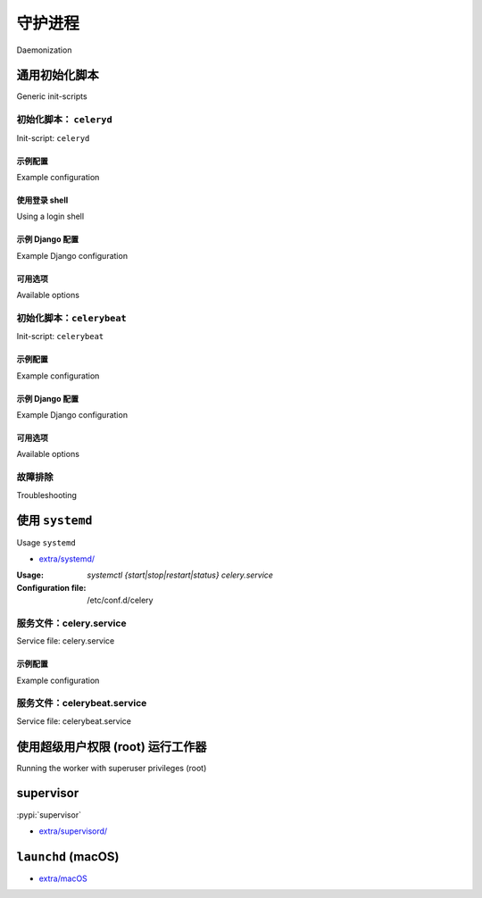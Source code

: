 .. _daemonizing:

======================================================================
守护进程
======================================================================

Daemonization

.. tab:: 中文

    如今，大多数 Linux 发行版使用 systemd 来管理系统和用户服务的生命周期。

    你可以通过输入以下命令检查你的 Linux 发行版是否使用 systemd：

    .. code-block:: console

        $ systemctl --version
        systemd 249 (v249.9-1.fc35)
        +PAM +AUDIT +SELINUX -APPARMOR +IMA +SMACK +SECCOMP +GCRYPT +GNUTLS +OPENSSL +ACL +BLKID +CURL +ELFUTILS +FIDO2 +IDN2 -IDN +IPTC +KMOD +LIBCRYPTSETUP +LIBFDISK +PCRE2 +PWQUALITY +P11KIT +QRENCODE +BZIP2 +LZ4 +XZ +ZLIB +ZSTD +XKBCOMMON +UTMP +SYSVINIT default-hierarchy=unified

    如果你的输出类似于上面所示，请参考
    :ref:`我们的 systemd 文档 <daemon-systemd-generic>` 以获取更多指导。

    然而，init.d 脚本在这些 Linux 发行版中仍然应该能正常工作，因为 systemd 提供了 systemd-sysv 兼容层
    ，该层会自动根据我们提供的 init.d 脚本生成服务。

    如果你为多个 Linux 发行版打包 Celery，
    并且有些不支持 systemd，或者打算支持其他 Unix 系统，
    你可能需要参考 :ref:`我们的 init.d 文档 <daemon-generic>`。

.. tab:: 英文

    Most Linux distributions these days use systemd for managing the lifecycle of system
    and user services.

    You can check if your Linux distribution uses systemd by typing:

    .. code-block:: console

        $ systemctl --version
        systemd 249 (v249.9-1.fc35)
        +PAM +AUDIT +SELINUX -APPARMOR +IMA +SMACK +SECCOMP +GCRYPT +GNUTLS +OPENSSL +ACL +BLKID +CURL +ELFUTILS +FIDO2 +IDN2 -IDN +IPTC +KMOD +LIBCRYPTSETUP +LIBFDISK +PCRE2 +PWQUALITY +P11KIT +QRENCODE +BZIP2 +LZ4 +XZ +ZLIB +ZSTD +XKBCOMMON +UTMP +SYSVINIT default-hierarchy=unified

    If you have output similar to the above, please refer to
    :ref:`our systemd documentation <daemon-systemd-generic>` for guidance.

    However, the init.d script should still work in those Linux distributions
    as well since systemd provides the systemd-sysv compatibility layer
    which generates services automatically from the init.d scripts we provide.

    If you package Celery for multiple Linux distributions
    and some do not support systemd or to other Unix systems as well,
    you may want to refer to :ref:`our init.d documentation <daemon-generic>`.

.. _daemon-generic:

通用初始化脚本
======================================================================

Generic init-scripts

.. tab:: 中文

    请查看 Celery 发行版中的 `extra/generic-init.d/`_ 目录。

    此目录包含用于
    :program:`celery worker` 程序的通用 bash 初始化脚本，
    这些脚本应该能够在 Linux、FreeBSD、OpenBSD 和其他类 Unix 平台上运行。

.. tab:: 英文

    See the `extra/generic-init.d/`_ directory Celery distribution.

    This directory contains generic bash init-scripts for the
    :program:`celery worker` program,
    these should run on Linux, FreeBSD, OpenBSD, and other Unix-like platforms.

.. _`extra/generic-init.d/`: https://github.com/celery/celery/tree/main/extra/generic-init.d/

.. _generic-initd-celeryd:

初始化脚本： ``celeryd``
----------------------------------------------------------------------

Init-script: ``celeryd``

.. tab:: 中文

    :用法: `/etc/init.d/celeryd {start|stop|restart|status}`
    :配置文件: :file:`/etc/default/celeryd`

    为了正确配置此脚本以运行 worker，你可能至少需要告诉它
    启动时应该切换到哪个目录（以便找到包含你应用程序或配置模块的模块）。

    守护进程脚本由 :file:`/etc/default/celeryd` 文件配置。
    这是一个 shell (:command:`sh`) 脚本，你可以在其中添加类似下面的配置选项环境变量。
    要添加真正影响 worker 的环境变量，你还必须导出它们（例如：:command:`export DISPLAY=":0"`）。

    .. Admonition:: 需要超级用户权限

        初始化脚本只能由 root 用户使用，
        并且 shell 配置文件必须归 root 所有。

        非特权用户不需要使用初始化脚本，
        他们可以使用 :program:`celery multi` 工具（或
        :program:`celery worker --detach`）：

        .. code-block:: console

            $ celery -A proj multi start worker1 \
                --pidfile="$HOME/run/celery/%n.pid" \
                --logfile="$HOME/log/celery/%n%I.log"

            $ celery -A proj multi restart worker1 \
                --logfile="$HOME/log/celery/%n%I.log" \
                --pidfile="$HOME/run/celery/%n.pid

            $ celery multi stopwait worker1 --pidfile="$HOME/run/celery/%n.pid"


.. tab:: 英文

    :Usage: `/etc/init.d/celeryd {start|stop|restart|status}`
    :Configuration file: :file:`/etc/default/celeryd`

    To configure this script to run the worker properly you probably need to at least
    tell it where to change
    directory to when it starts (to find the module containing your app, or your
    configuration module).

    The daemonization script is configured by the file :file:`/etc/default/celeryd`.
    This is a shell (:command:`sh`) script where you can add environment variables like
    the configuration options below.  To add real environment variables affecting
    the worker you must also export them (e.g., :command:`export DISPLAY=":0"`)

    .. Admonition:: Superuser privileges required

        The init-scripts can only be used by root,
        and the shell configuration file must also be owned by root.

        Unprivileged users don't need to use the init-script,
        instead they can use the :program:`celery multi` utility (or
        :program:`celery worker --detach`):

        .. code-block:: console

            $ celery -A proj multi start worker1 \
                --pidfile="$HOME/run/celery/%n.pid" \
                --logfile="$HOME/log/celery/%n%I.log"

            $ celery -A proj multi restart worker1 \
                --logfile="$HOME/log/celery/%n%I.log" \
                --pidfile="$HOME/run/celery/%n.pid

            $ celery multi stopwait worker1 --pidfile="$HOME/run/celery/%n.pid"

.. _generic-initd-celeryd-example:

示例配置
~~~~~~~~~~~~~~~~~~~~~~~~~~~~~~~~~~~~~~~~~~~~~~~~~~~~~~~~~~~~~~~~~~~~~~

Example configuration

.. tab:: 中文

    这是一个 Python 项目的示例配置。

    :file:`/etc/default/celeryd`:

    .. code-block:: bash

        # 要启动的节点名称
        #   大多数用户只会启动一个节点：
        CELERYD_NODES="worker1"
        #   但你也可以启动多个节点，并在 CELERYD_OPTS 中为每个节点配置设置
        #CELERYD_NODES="worker1 worker2 worker3"
        #   或者，你也可以指定要启动的节点数量：
        #CELERYD_NODES=10

        # 指向 'celery' 命令的绝对路径或相对路径：
        CELERY_BIN="/usr/local/bin/celery"
        #CELERY_BIN="/virtualenvs/def/bin/celery"

        # 要使用的应用实例
        # 如果你没有使用 app，可以注释掉此行
        CELERY_APP="proj"
        # 或使用完整限定名：
        #CELERY_APP="proj.tasks:app"

        # 启动时要切换的目录
        CELERYD_CHDIR="/opt/Myproject/"

        # 传递给 worker 的额外命令行参数
        CELERYD_OPTS="--time-limit=300 --concurrency=8"
        # 通过追加节点名来为特定节点配置设置：
        #CELERYD_OPTS="--time-limit=300 -c 8 -c:worker2 4 -c:worker3 2 -Ofair:worker1"

        # 将日志级别设置为 DEBUG
        #CELERYD_LOG_LEVEL="DEBUG"

        # %n 会被节点名称的首部替换
        CELERYD_LOG_FILE="/var/log/celery/%n%I.log"
        CELERYD_PID_FILE="/var/run/celery/%n.pid"

        # worker 应以非特权用户身份运行
        #   你需要手动创建此用户（或选择一个已存在的用户/用户组组合，例如 nobody）
        CELERYD_USER="celery"
        CELERYD_GROUP="celery"

        # 启用后，如果 pid 和日志目录不存在，将自动创建，
        # 且将归属于配置的用户 ID/组
        CELERY_CREATE_DIRS=1

.. tab:: 英文

    This is an example configuration for a Python project.

    :file:`/etc/default/celeryd`:

    .. code-block:: bash

        # Names of nodes to start
        #   most people will only start one node:
        CELERYD_NODES="worker1"
        #   but you can also start multiple and configure settings
        #   for each in CELERYD_OPTS
        #CELERYD_NODES="worker1 worker2 worker3"
        #   alternatively, you can specify the number of nodes to start:
        #CELERYD_NODES=10

        # Absolute or relative path to the 'celery' command:
        CELERY_BIN="/usr/local/bin/celery"
        #CELERY_BIN="/virtualenvs/def/bin/celery"

        # App instance to use
        # comment out this line if you don't use an app
        CELERY_APP="proj"
        # or fully qualified:
        #CELERY_APP="proj.tasks:app"

        # Where to chdir at start.
        CELERYD_CHDIR="/opt/Myproject/"

        # Extra command-line arguments to the worker
        CELERYD_OPTS="--time-limit=300 --concurrency=8"
        # Configure node-specific settings by appending node name to arguments:
        #CELERYD_OPTS="--time-limit=300 -c 8 -c:worker2 4 -c:worker3 2 -Ofair:worker1"

        # Set logging level to DEBUG
        #CELERYD_LOG_LEVEL="DEBUG"

        # %n will be replaced with the first part of the nodename.
        CELERYD_LOG_FILE="/var/log/celery/%n%I.log"
        CELERYD_PID_FILE="/var/run/celery/%n.pid"

        # Workers should run as an unprivileged user.
        #   You need to create this user manually (or you can choose
        #   a user/group combination that already exists (e.g., nobody).
        CELERYD_USER="celery"
        CELERYD_GROUP="celery"

        # If enabled pid and log directories will be created if missing,
        # and owned by the userid/group configured.
        CELERY_CREATE_DIRS=1

使用登录 shell
~~~~~~~~~~~~~~~~~~~~~~~~~~~~~~~~~~~~~~~~~~~~~~~~~~~~~~~~~~~~~~~~~~~~~~

Using a login shell

.. tab:: 中文

    你可以通过使用登录 shell 来继承 ``CELERYD_USER`` 的环境：

    .. code-block:: bash

        CELERYD_SU_ARGS="-l"

    请注意，不建议使用此选项，除非在确有必要的情况下才使用。

.. tab:: 英文

    You can inherit the environment of the ``CELERYD_USER`` by using a login
    shell:

    .. code-block:: bash

        CELERYD_SU_ARGS="-l"

    Note that this isn't recommended, and that you should only use this option
    when absolutely necessary.

.. _generic-initd-celeryd-django-example:

示例 Django 配置
~~~~~~~~~~~~~~~~~~~~~~~~~~~~~~~~~~~~~~~~~~~~~~~~~~~~~~~~~~~~~~~~~~~~~~

Example Django configuration

.. tab:: 中文

    Django 用户现在可以使用与上述完全相同的模板，
    但请确保定义你 Celery 应用实例的模块
    也设置了 :envvar:`DJANGO_SETTINGS_MODULE` 的默认值，
    参考 :ref:`django-first-steps` 中的 Django 项目示例。


.. tab:: 英文

    Django users now uses the exact same template as above,
    but make sure that the module that defines your Celery app instance
    also sets a default value for :envvar:`DJANGO_SETTINGS_MODULE`
    as shown in the example Django project in :ref:`django-first-steps`.

.. _generic-initd-celeryd-options:

可用选项
~~~~~~~~~~~~~~~~~~~~~~~~~~~~~~~~~~~~~~~~~~~~~~~~~~~~~~~~~~~~~~~~~~~~~~

Available options

.. tab:: 中文

    * ``CELERY_APP``
    
      要使用的应用实例（对应 :option:`--app <celery --app>` 参数的值）。
    
    * ``CELERY_BIN``
    
      :program:`celery` 程序的绝对路径或相对路径。
      示例：
    
      * :file:`celery`
      * :file:`/usr/local/bin/celery`
      * :file:`/virtualenvs/proj/bin/celery`
      * :file:`/virtualenvs/proj/bin/python -m celery`
    
    * ``CELERYD_NODES``
    
      要启动的节点名称列表（以空格分隔）。
    
    * ``CELERYD_OPTS``
    
      传递给 worker 的额外命令行参数，参见 `celery worker --help` 获取参数列表。
      此项也支持 `multi` 使用的扩展语法，可为各个节点分别配置参数。
      示例参见 `celery multi --help` 中的多节点配置说明。
    
    * ``CELERYD_CHDIR``
    
      启动时切换的目录路径。默认不会切换，保持当前目录。
    
    * ``CELERYD_PID_FILE``
    
      PID 文件的完整路径。默认为 /var/run/celery/%n.pid
    
    * ``CELERYD_LOG_FILE``
    
      worker 日志文件的完整路径。默认为 /var/log/celery/%n%I.log  
      **注意**：在使用 prefork 池时，使用 `%I` 是非常重要的，
      因为多个进程共享同一日志文件会引发竞争条件。
    
    * ``CELERYD_LOG_LEVEL``
    
      worker 的日志级别。默认为 INFO。
    
    * ``CELERYD_USER``
    
      运行 worker 的用户。默认为当前用户。
    
    * ``CELERYD_GROUP``
    
      运行 worker 的用户组。默认为当前用户。
    
    * ``CELERY_CREATE_DIRS``
    
      是否总是创建所需目录（如日志目录和 PID 文件目录）。
      默认仅在未设置自定义日志文件或 PID 文件路径时创建。
    
    * ``CELERY_CREATE_RUNDIR``
    
      是否总是创建 PID 文件目录。默认仅在未设置自定义 PID 文件路径时启用。
    
    * ``CELERY_CREATE_LOGDIR``
    
      是否总是创建日志文件目录。默认仅在未设置自定义日志路径时启用。

.. tab:: 英文
    
    * ``CELERY_APP``
    
      App instance to use (value for :option:`--app <celery --app>` argument).
    
    * ``CELERY_BIN``
    
      Absolute or relative path to the :program:`celery` program.
      Examples:
      
      * :file:`celery`
      * :file:`/usr/local/bin/celery`
      * :file:`/virtualenvs/proj/bin/celery`
      * :file:`/virtualenvs/proj/bin/python -m celery`
    
    * ``CELERYD_NODES``
    
      List of node names to start (separated by space).
    
    * ``CELERYD_OPTS``
    
      Additional command-line arguments for the worker, see
      `celery worker --help` for a list. This also supports the extended
      syntax used by `multi` to configure settings for individual nodes.
      See `celery multi --help` for some multi-node configuration examples.
    
    * ``CELERYD_CHDIR``
    
      Path to change directory to at start. Default is to stay in the current
      directory.
    
    * ``CELERYD_PID_FILE``
    
      Full path to the PID file. Default is /var/run/celery/%n.pid
    
    * ``CELERYD_LOG_FILE``
    
      Full path to the worker log file. Default is /var/log/celery/%n%I.log
      **Note**: Using `%I` is important when using the prefork pool as having
      multiple processes share the same log file will lead to race conditions.
    
    * ``CELERYD_LOG_LEVEL``
    
      Worker log level. Default is INFO.
    
    * ``CELERYD_USER``
    
      User to run the worker as. Default is current user.
    
    * ``CELERYD_GROUP``
    
      Group to run worker as. Default is current user.
    
    * ``CELERY_CREATE_DIRS``
    
      Always create directories (log directory and pid file directory).
      Default is to only create directories when no custom logfile/pidfile set.
    
    * ``CELERY_CREATE_RUNDIR``
    
      Always create pidfile directory. By default only enabled when no custom
      pidfile location set.
    
    * ``CELERY_CREATE_LOGDIR``
    
      Always create logfile directory. By default only enable when no custom
      logfile location set.

.. _generic-initd-celerybeat:

初始化脚本：``celerybeat``
----------------------------------------------------------------------

Init-script: ``celerybeat``

.. tab:: 中文

    :用法: `/etc/init.d/celerybeat {start|stop|restart}`
    :配置文件: :file:`/etc/default/celerybeat` 或 :file:`/etc/default/celeryd`.

.. tab:: 英文

    :Usage: `/etc/init.d/celerybeat {start|stop|restart}`
    :Configuration file: :file:`/etc/default/celerybeat` or
                        :file:`/etc/default/celeryd`.

.. _generic-initd-celerybeat-example:

示例配置
~~~~~~~~~~~~~~~~~~~~~~~~~~~~~~~~~~~~~~~~~~~~~~~~~~~~~~~~~~~~~~~~~~~~~~

Example configuration

.. tab:: 中文

    以下是一个 Python 项目的示例配置：

    `/etc/default/celerybeat`:

    .. code-block:: bash

        # 指向 'celery' 命令的绝对路径或相对路径：
        CELERY_BIN="/usr/local/bin/celery"
        #CELERY_BIN="/virtualenvs/def/bin/celery"

        # 要使用的应用实例
        # 如果你没有使用 app，可以注释掉此行
        CELERY_APP="proj"
        # 或使用完整限定名：
        #CELERY_APP="proj.tasks:app"

        # 启动时要切换的目录
        CELERYBEAT_CHDIR="/opt/Myproject/"

        # 传递给 celerybeat 的额外参数
        CELERYBEAT_OPTS="--schedule=/var/run/celery/celerybeat-schedule"


.. tab:: 英文

    This is an example configuration for a Python project:

    `/etc/default/celerybeat`:

    .. code-block:: bash

        # Absolute or relative path to the 'celery' command:
        CELERY_BIN="/usr/local/bin/celery"
        #CELERY_BIN="/virtualenvs/def/bin/celery"

        # App instance to use
        # comment out this line if you don't use an app
        CELERY_APP="proj"
        # or fully qualified:
        #CELERY_APP="proj.tasks:app"

        # Where to chdir at start.
        CELERYBEAT_CHDIR="/opt/Myproject/"

        # Extra arguments to celerybeat
        CELERYBEAT_OPTS="--schedule=/var/run/celery/celerybeat-schedule"

.. _generic-initd-celerybeat-django-example:

示例 Django 配置
~~~~~~~~~~~~~~~~~~~~~~~~~~~~~~~~~~~~~~~~~~~~~~~~~~~~~~~~~~~~~~~~~~~~~~

Example Django configuration

.. tab:: 中文

    你应该使用与上文相同的模板，但需确保设置并导出 ``DJANGO_SETTINGS_MODULE`` 变量，
    同时设置 ``CELERYD_CHDIR`` 指向项目目录：

    .. code-block:: bash

        export DJANGO_SETTINGS_MODULE="settings"

        CELERYD_CHDIR="/opt/MyProject"

.. tab:: 英文

    You should use the same template as above, but make sure the
    ``DJANGO_SETTINGS_MODULE`` variable is set (and exported), and that
    ``CELERYD_CHDIR`` is set to the projects directory:

    .. code-block:: bash

        export DJANGO_SETTINGS_MODULE="settings"

        CELERYD_CHDIR="/opt/MyProject"

.. _generic-initd-celerybeat-options:

可用选项
~~~~~~~~~~~~~~~~~~~~~~~~~~~~~~~~~~~~~~~~~~~~~~~~~~~~~~~~~~~~~~~~~~~~~~

Available options

.. tab:: 中文

    * ``CELERY_APP``
    
      要使用的应用实例（对应 :option:`--app <celery --app>` 参数的值）。
    
    * ``CELERYBEAT_OPTS``
    
      传递给 :program:`celery beat` 的额外参数，
      可使用 :command:`celery beat --help` 查看可用选项。
    
    * ``CELERYBEAT_PID_FILE``
    
      PID 文件的完整路径。默认为 :file:`/var/run/celeryd.pid`。
    
    * ``CELERYBEAT_LOG_FILE``
    
      日志文件的完整路径。默认为 :file:`/var/log/celeryd.log`。
    
    * ``CELERYBEAT_LOG_LEVEL``
    
      要使用的日志级别。默认为 ``INFO``。
    
    * ``CELERYBEAT_USER``
    
      运行 beat 的用户。默认为当前用户。
    
    * ``CELERYBEAT_GROUP``
    
      运行 beat 的用户组。默认为当前用户。
    
    * ``CELERY_CREATE_DIRS``
    
      是否总是创建所需目录（如日志目录和 PID 文件目录）。
      默认仅在未设置自定义日志文件或 PID 文件路径时创建。
    
    * ``CELERY_CREATE_RUNDIR``
    
      是否总是创建 PID 文件目录。默认仅在未设置自定义 PID 文件路径时启用。
    
    * ``CELERY_CREATE_LOGDIR``
    
      是否总是创建日志文件目录。默认仅在未设置自定义日志路径时启用。

.. tab:: 英文

    * ``CELERY_APP``
    
      App instance to use (value for :option:`--app <celery --app>` argument).
    
    * ``CELERYBEAT_OPTS``
    
      Additional arguments to :program:`celery beat`, see
      :command:`celery beat --help` for a list of available options.
    
    * ``CELERYBEAT_PID_FILE``
    
      Full path to the PID file. Default is :file:`/var/run/celeryd.pid`.
    
    * ``CELERYBEAT_LOG_FILE``
    
      Full path to the log file. Default is :file:`/var/log/celeryd.log`.
    
    * ``CELERYBEAT_LOG_LEVEL``
    
      Log level to use. Default is ``INFO``.
    
    * ``CELERYBEAT_USER``
    
      User to run beat as. Default is the current user.
    
    * ``CELERYBEAT_GROUP``
    
      Group to run beat as. Default is the current user.
    
    * ``CELERY_CREATE_DIRS``
    
      Always create directories (log directory and pid file directory).
      Default is to only create directories when no custom logfile/pidfile set.
    
    * ``CELERY_CREATE_RUNDIR``
    
      Always create pidfile directory. By default only enabled when no custom
      pidfile location set.
    
    * ``CELERY_CREATE_LOGDIR``
    
      Always create logfile directory. By default only enable when no custom
      logfile location set.

.. _generic-initd-troubleshooting:

故障排除
----------------------------------------------------------------------

Troubleshooting

.. tab:: 中文

    如果你无法让 init 脚本正常工作，可以尝试以 *verbose 模式* 启动它们：

    .. code-block:: console

        # sh -x /etc/init.d/celeryd start

    这将帮助你定位服务无法启动的原因。

    如果 worker 显示 *"OK"* 后几乎立刻退出，且日志文件中没有任何信息，
    很可能是有错误发生，但由于守护进程的标准输出已经关闭，
    这些信息将不会被记录。此时，你可以通过设置
    :envvar:`C_FAKEFORK` 环境变量来跳过守护化步骤：

    .. code-block:: console

        # C_FAKEFORK=1 sh -x /etc/init.d/celeryd start

    现在你就能看到具体的错误信息了。

    常见的错误原因包括对某个文件无读取或写入权限，
    也可能是配置模块、用户模块、第三方库，甚至 Celery 自身中存在语法错误
    （如果你发现了 Celery 的 bug，请 :ref:`报告它 <reporting-bugs>`）。

.. tab:: 英文

    If you can't get the init-scripts to work, you should try running
    them in *verbose mode*:

    .. code-block:: console

        # sh -x /etc/init.d/celeryd start

    This can reveal hints as to why the service won't start.

    If the worker starts with *"OK"* but exits almost immediately afterwards
    and there's no evidence in the log file, then there's probably an error
    but as the daemons standard outputs are already closed you'll
    not be able to see them anywhere. For this situation you can use
    the :envvar:`C_FAKEFORK` environment variable to skip the
    daemonization step:

    .. code-block:: console

        # C_FAKEFORK=1 sh -x /etc/init.d/celeryd start


    and now you should be able to see the errors.

    Commonly such errors are caused by insufficient permissions
    to read from, or write to a file, and also by syntax errors
    in configuration modules, user modules, third-party libraries,
    or even from Celery itself (if you've found a bug you
    should :ref:`report it <reporting-bugs>`).


.. _daemon-systemd-generic:

使用 ``systemd``
======================================================================

Usage ``systemd``

* `extra/systemd/`_

.. _`extra/systemd/`:
    https://github.com/celery/celery/tree/main/extra/systemd/

.. _generic-systemd-celery:

:Usage: `systemctl {start|stop|restart|status} celery.service`
:Configuration file: /etc/conf.d/celery

服务文件：celery.service
----------------------------------------------------------------------

Service file: celery.service

.. tab:: 中文

    以下是一个 systemd 配置文件示例：

    :file:`/etc/systemd/system/celery.service`:

    .. code-block:: bash

        [Unit]
        Description=Celery Service
        After=network.target

        [Service]
        Type=forking
        User=celery
        Group=celery
        EnvironmentFile=/etc/conf.d/celery
        WorkingDirectory=/opt/celery
        ExecStart=/bin/sh -c '${CELERY_BIN} -A $CELERY_APP multi start $CELERYD_NODES \
            --pidfile=${CELERYD_PID_FILE} --logfile=${CELERYD_LOG_FILE} \
            --loglevel="${CELERYD_LOG_LEVEL}" $CELERYD_OPTS'
        ExecStop=/bin/sh -c '${CELERY_BIN} multi stopwait $CELERYD_NODES \
            --pidfile=${CELERYD_PID_FILE} --logfile=${CELERYD_LOG_FILE} \
            --loglevel="${CELERYD_LOG_LEVEL}"'
        ExecReload=/bin/sh -c '${CELERY_BIN} -A $CELERY_APP multi restart $CELERYD_NODES \
            --pidfile=${CELERYD_PID_FILE} --logfile=${CELERYD_LOG_FILE} \
            --loglevel="${CELERYD_LOG_LEVEL}" $CELERYD_OPTS'
        Restart=always

        [Install]
        WantedBy=multi-user.target

    将该文件放入 :file:`/etc/systemd/system` 后，你应当运行
    :command:`systemctl daemon-reload` 来使 Systemd 识别该文件。
    每次修改该文件后也需要运行此命令。
    如果你希望在系统启动或重启时自动启动 celery 服务，
    可以运行 :command:`systemctl enable celery.service`。

    你也可以为 celery 服务指定额外的依赖项：
    例如，如果你使用 RabbitMQ 作为 broker，可以在 ``[Unit]`` 的
    ``After=`` 和 ``Requires=`` 中同时指定 ``rabbitmq-server.service``。
    详细选项可参考 `systemd section <https://www.freedesktop.org/software/systemd/man/systemd.unit.html#%5BUnit%5D%20Section%20Options>`_。

    要配置运行用户、用户组、以及目录切换行为，
    可编辑 :file:`/etc/systemd/system/celery.service` 中的
    ``User``、``Group`` 和 ``WorkingDirectory``。

    你也可以使用 systemd-tmpfiles 创建工作目录（如日志目录和 PID 文件目录）：

    :file:`/etc/tmpfiles.d/celery.conf`

    .. code-block:: bash

    d /run/celery 0755 celery celery -
    d /var/log/celery 0755 celery celery -

.. tab:: 英文

    This is an example systemd file:

    :file:`/etc/systemd/system/celery.service`:

    .. code-block:: bash

        [Unit]
        Description=Celery Service
        After=network.target

        [Service]
        Type=forking
        User=celery
        Group=celery
        EnvironmentFile=/etc/conf.d/celery
        WorkingDirectory=/opt/celery
        ExecStart=/bin/sh -c '${CELERY_BIN} -A $CELERY_APP multi start $CELERYD_NODES \
            --pidfile=${CELERYD_PID_FILE} --logfile=${CELERYD_LOG_FILE} \
            --loglevel="${CELERYD_LOG_LEVEL}" $CELERYD_OPTS'
        ExecStop=/bin/sh -c '${CELERY_BIN} multi stopwait $CELERYD_NODES \
            --pidfile=${CELERYD_PID_FILE} --logfile=${CELERYD_LOG_FILE} \
            --loglevel="${CELERYD_LOG_LEVEL}"'
        ExecReload=/bin/sh -c '${CELERY_BIN} -A $CELERY_APP multi restart $CELERYD_NODES \
            --pidfile=${CELERYD_PID_FILE} --logfile=${CELERYD_LOG_FILE} \
            --loglevel="${CELERYD_LOG_LEVEL}" $CELERYD_OPTS'
        Restart=always

        [Install]
        WantedBy=multi-user.target

    Once you've put that file in :file:`/etc/systemd/system`, you should run
    :command:`systemctl daemon-reload` in order that Systemd acknowledges that file.
    You should also run that command each time you modify it.
    Use :command:`systemctl enable celery.service` if you want the celery service to
    automatically start when (re)booting the system.

    Optionally you can specify extra dependencies for the celery service: e.g. if you use
    RabbitMQ as a broker, you could specify ``rabbitmq-server.service`` in both ``After=`` and ``Requires=``
    in the ``[Unit]`` `systemd section <https://www.freedesktop.org/software/systemd/man/systemd.unit.html#%5BUnit%5D%20Section%20Options>`_.

    To configure user, group, :command:`chdir` change settings:
    ``User``, ``Group``, and ``WorkingDirectory`` defined in
    :file:`/etc/systemd/system/celery.service`.

    You can also use systemd-tmpfiles in order to create working directories (for logs and pid).

    :file: `/etc/tmpfiles.d/celery.conf`

    .. code-block:: bash

        d /run/celery 0755 celery celery -
        d /var/log/celery 0755 celery celery -


.. _generic-systemd-celery-example:

示例配置
~~~~~~~~~~~~~~~~~~~~~~~~~~~~~~~~~~~~~~~~~~~~~~~~~~~~~~~~~~~~~~~~~~~~~~

Example configuration

.. tab:: 中文

    以下是一个针对 Python 项目的配置文件示例：

    :file:`/etc/conf.d/celery`:

    .. code-block:: bash

        # 要启动的节点名称
        # 这里仅启动一个节点
        CELERYD_NODES="w1"
        # 或者启动三个节点：
        #CELERYD_NODES="w1 w2 w3"

        # 'celery' 命令的绝对路径或相对路径：
        CELERY_BIN="/usr/local/bin/celery"
        #CELERY_BIN="/virtualenvs/def/bin/celery"

        # 要使用的应用实例
        # 如果未使用应用可注释此行
        CELERY_APP="proj"
        # 或使用完整限定名：
        #CELERY_APP="proj.tasks:app"

        # 调用 manage.py 的方式
        CELERYD_MULTI="multi"

        # 传递给 worker 的额外命令行参数
        CELERYD_OPTS="--time-limit=300 --concurrency=8"

        # - %n 会被替换为节点名称的第一部分
        # - %I 会被替换为当前子进程索引
        #   当使用 prefork 池时，该参数有助于避免竞争条件
        CELERYD_PID_FILE="/var/run/celery/%n.pid"
        CELERYD_LOG_FILE="/var/log/celery/%n%I.log"
        CELERYD_LOG_LEVEL="INFO"

        # 如需使用 Celery Beat，可添加以下选项
        CELERYBEAT_PID_FILE="/var/run/celery/beat.pid"
        CELERYBEAT_LOG_FILE="/var/log/celery/beat.log"

.. tab:: 英文

    This is an example configuration for a Python project:

    :file:`/etc/conf.d/celery`:

    .. code-block:: bash

        # Name of nodes to start
        # here we have a single node
        CELERYD_NODES="w1"
        # or we could have three nodes:
        #CELERYD_NODES="w1 w2 w3"

        # Absolute or relative path to the 'celery' command:
        CELERY_BIN="/usr/local/bin/celery"
        #CELERY_BIN="/virtualenvs/def/bin/celery"

        # App instance to use
        # comment out this line if you don't use an app
        CELERY_APP="proj"
        # or fully qualified:
        #CELERY_APP="proj.tasks:app"

        # How to call manage.py
        CELERYD_MULTI="multi"

        # Extra command-line arguments to the worker
        CELERYD_OPTS="--time-limit=300 --concurrency=8"

        # - %n will be replaced with the first part of the nodename.
        # - %I will be replaced with the current child process index
        #   and is important when using the prefork pool to avoid race conditions.
        CELERYD_PID_FILE="/var/run/celery/%n.pid"
        CELERYD_LOG_FILE="/var/log/celery/%n%I.log"
        CELERYD_LOG_LEVEL="INFO"

        # you may wish to add these options for Celery Beat
        CELERYBEAT_PID_FILE="/var/run/celery/beat.pid"
        CELERYBEAT_LOG_FILE="/var/log/celery/beat.log"

服务文件：celerybeat.service
----------------------------------------------------------------------

Service file: celerybeat.service

.. tab:: 中文

    以下是一个 Celery Beat 的 systemd 服务配置示例：

    :file:`/etc/systemd/system/celerybeat.service`:

    .. code-block:: bash

        [Unit]
        Description=Celery Beat Service
        After=network.target

        [Service]
        Type=simple
        User=celery
        Group=celery
        EnvironmentFile=/etc/conf.d/celery
        WorkingDirectory=/opt/celery
        ExecStart=/bin/sh -c '${CELERY_BIN} -A ${CELERY_APP} beat  \
            --pidfile=${CELERYBEAT_PID_FILE} \
            --logfile=${CELERYBEAT_LOG_FILE} --loglevel=${CELERYD_LOG_LEVEL}'
        Restart=always

        [Install]
        WantedBy=multi-user.target

    将该文件放入 :file:`/etc/systemd/system` 后，你应当运行
    :command:`systemctl daemon-reload` 来使 Systemd 识别该文件。
    每次修改该文件后也需要运行此命令。
    如果你希望在系统启动或重启时自动启动 celery beat 服务，
    可以运行 :command:`systemctl enable celerybeat.service`。

.. tab:: 英文

    This is an example systemd file for Celery Beat:
    
    :file:`/etc/systemd/system/celerybeat.service`:
    
    .. code-block:: bash
    
        [Unit]
        Description=Celery Beat Service
        After=network.target
    
        [Service]
        Type=simple
        User=celery
        Group=celery
        EnvironmentFile=/etc/conf.d/celery
        WorkingDirectory=/opt/celery
        ExecStart=/bin/sh -c '${CELERY_BIN} -A ${CELERY_APP} beat  \
            --pidfile=${CELERYBEAT_PID_FILE} \
            --logfile=${CELERYBEAT_LOG_FILE} --loglevel=${CELERYD_LOG_LEVEL}'
        Restart=always
    
        [Install]
        WantedBy=multi-user.target
    
    Once you've put that file in :file:`/etc/systemd/system`, you should run
    :command:`systemctl daemon-reload` in order that Systemd acknowledges that file.
    You should also run that command each time you modify it.
    Use :command:`systemctl enable celerybeat.service` if you want the celery beat
    service to automatically start when (re)booting the system.

使用超级用户权限 (root) 运行工作器
======================================================================

Running the worker with superuser privileges (root)

.. tab:: 中文

    以超级用户权限运行 worker 是非常危险的做法。
    应始终寻找替代方案，避免以 root 用户身份运行。因为 Celery 可能会执行消息中使用 pickle 序列化的任意代码 —— 这在以 root 身份运行时尤其危险。

    默认情况下，Celery 不允许以 root 身份运行 worker。相关的错误信息可能不会出现在日志中，但如果使用了 :envvar:`C_FAKEFORK`，则可能会显示出来。

    若确实需要以 root 身份运行 Celery worker，可通过设置 :envvar:`C_FORCE_ROOT` 强制允许。

    如果以 root 身份运行但未设置 :envvar:`C_FORCE_ROOT`，worker 表面上会以 *"OK"* 状态启动，但随后会立即退出，且没有明显错误提示。这种问题通常出现在项目在新的开发或生产环境中（无意间）以 root 用户身份运行时。


.. tab:: 英文

    Running the worker with superuser privileges is a very dangerous practice.
    There should always be a workaround to avoid running as root. Celery may
    run arbitrary code in messages serialized with pickle - this is dangerous,
    especially when run as root.

    By default Celery won't run workers as root. The associated error
    message may not be visible in the logs but may be seen if :envvar:`C_FAKEFORK`
    is used.

    To force Celery to run workers as root use :envvar:`C_FORCE_ROOT`.

    When running as root without :envvar:`C_FORCE_ROOT` the worker will
    appear to start with *"OK"* but exit immediately after with no apparent
    errors. This problem may appear when running the project in a new development
    or production environment (inadvertently) as root.

.. _daemon-supervisord:

supervisor
======================================================================

:pypi:`supervisor`


* `extra/supervisord/`_

.. _`extra/supervisord/`:
    https://github.com/celery/celery/tree/main/extra/supervisord/

.. _daemon-launchd:

``launchd`` (macOS)
======================================================================

* `extra/macOS`_

.. _`extra/macOS`:
    https://github.com/celery/celery/tree/main/extra/macOS/
